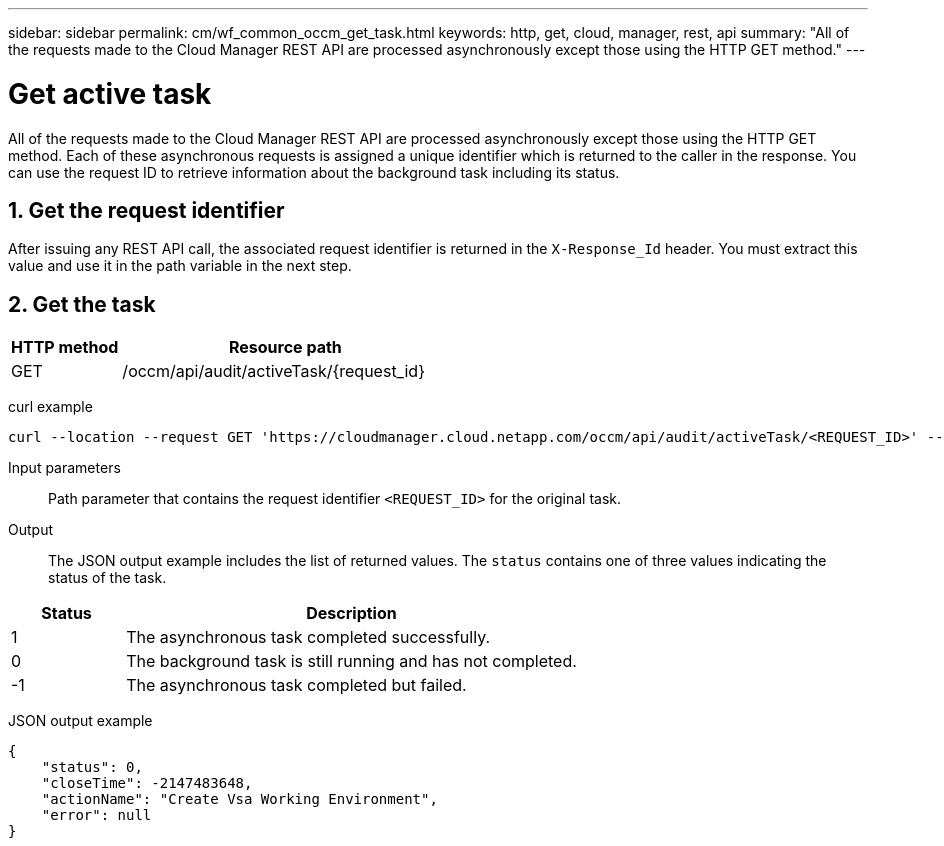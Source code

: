 ---
sidebar: sidebar
permalink: cm/wf_common_occm_get_task.html
keywords: http, get, cloud, manager, rest, api
summary: "All of the requests made to the Cloud Manager REST API are processed asynchronously except those using the HTTP GET method."
---

= Get active task
:hardbreaks:
:nofooter:
:icons: font
:linkattrs:
:imagesdir: ./media/

[.lead]
All of the requests made to the Cloud Manager REST API are processed asynchronously except those using the HTTP GET method. Each of these asynchronous requests is assigned a unique identifier which is returned to the caller in the response. You can use the request ID to retrieve information about the background task including its status.

== 1. Get the request identifier

After issuing any REST API call, the associated request identifier is returned in the `X-Response_Id` header. You must extract this value and use it in the path variable in the next step.

== 2. Get the task

[cols="25,75"*,options="header"]
|===
|HTTP method
|Resource path
|GET
|/occm/api/audit/activeTask/{request_id}
|===

curl example::
[source,curl]
curl --location --request GET 'https://cloudmanager.cloud.netapp.com/occm/api/audit/activeTask/<REQUEST_ID>' --header 'Content-Type: application/json' --header 'x-agent-id: <AGENT_ID>' --header 'Authorization: Bearer <ACCESS_TOKEN>'

Input parameters::

Path parameter that contains the request identifier `<REQUEST_ID>` for the original task.

Output::

The JSON output example includes the list of returned values. The `status` contains one of three values indicating the status of the task.

[cols="20,80",options="header"]
|===
|Status
|Description
|1
|The asynchronous task completed successfully.
|0
|The background task is still running and has not completed.
|-1
|The asynchronous task completed but failed.
|===

JSON output example::
[source,json]
{
    "status": 0,
    "closeTime": -2147483648,
    "actionName": "Create Vsa Working Environment",
    "error": null
}
